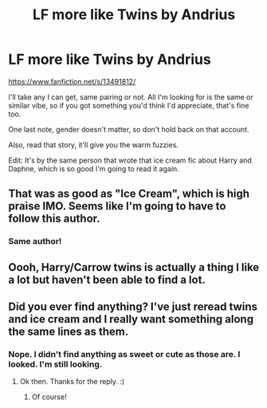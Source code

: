 #+TITLE: LF more like Twins by Andrius

* LF more like Twins by Andrius
:PROPERTIES:
:Author: Uhhhmaybe2018
:Score: 29
:DateUnix: 1580788453.0
:DateShort: 2020-Feb-04
:FlairText: Request
:END:
[[https://www.fanfiction.net/s/13491812/]]

I'll take any I can get, same pairing or not. All I'm looking for is the same or similar vibe, so if you got something you'd think I'd appreciate, that's fine too.

One last note, gender doesn't matter, so don't hold back on that account.

Also, read that story, it'll give you the warm fuzzies.

Edit: It's by the same person that wrote that ice cream fic about Harry and Daphne, which is so good I'm going to read it again.


** That was as good as "Ice Cream", which is high praise IMO. Seems like I'm going to have to follow this author.
:PROPERTIES:
:Author: TheCowofAllTime
:Score: 10
:DateUnix: 1580804899.0
:DateShort: 2020-Feb-04
:END:

*** Same author!
:PROPERTIES:
:Author: Uhhhmaybe2018
:Score: 3
:DateUnix: 1580823378.0
:DateShort: 2020-Feb-04
:END:


** Oooh, Harry/Carrow twins is actually a thing I like a lot but haven't been able to find a lot.
:PROPERTIES:
:Author: OrionTheRed
:Score: 5
:DateUnix: 1580815106.0
:DateShort: 2020-Feb-04
:END:


** Did you ever find anything? I've just reread twins and ice cream and I really want something along the same lines as them.
:PROPERTIES:
:Author: MachaiArcanum
:Score: 1
:DateUnix: 1588341604.0
:DateShort: 2020-May-01
:END:

*** Nope. I didn't find anything as sweet or cute as those are. I looked. I'm still looking.
:PROPERTIES:
:Author: Uhhhmaybe2018
:Score: 2
:DateUnix: 1588342601.0
:DateShort: 2020-May-01
:END:

**** Ok then. Thanks for the reply. :)
:PROPERTIES:
:Author: MachaiArcanum
:Score: 1
:DateUnix: 1588371102.0
:DateShort: 2020-May-02
:END:

***** Of course!
:PROPERTIES:
:Author: Uhhhmaybe2018
:Score: 1
:DateUnix: 1588384228.0
:DateShort: 2020-May-02
:END:
